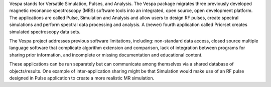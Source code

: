 Vespa stands for Versatile Simulation, Pulses, and Analysis. The Vespa
package migrates three previously developed magnetic resonance spectroscopy (MRS) software tools
into an integrated, open source, open development platform. The applications are called Pulse,
Simulation and Analysis and allow users to design RF pulses, create spectral simulations and
perform spectral data processing and analysis.  A (newer) fourth application called Priorset
creates simulated spectroscopy data sets.

The Vespa project addresses previous software limitations, including: non-standard data access,
closed source multiple language software that complicate algorithm extension and comparison,
lack of integration between programs for sharing prior information, and incomplete or missing
documentation and educational content.

These applications can be run separately but can communicate among themselves via a shared
database of objects/results.  One example of inter-application sharing might be that
Simulation would make use of an RF pulse designed in Pulse application to create a more
realistic MR simulation.

